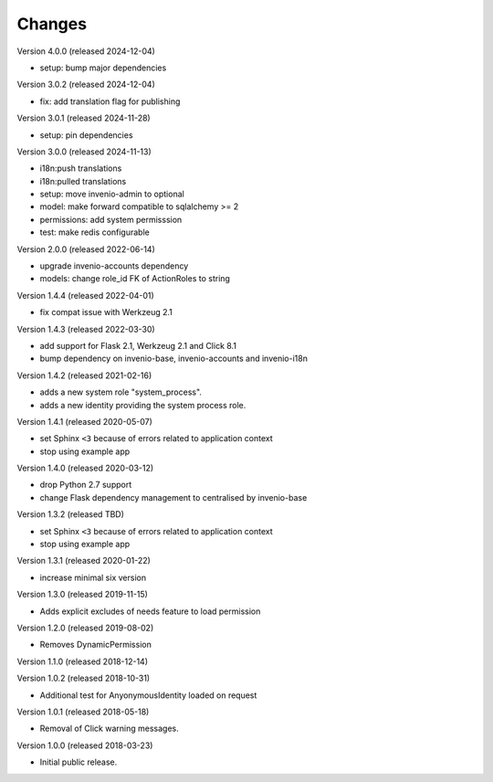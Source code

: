 ..
    This file is part of Invenio.
    Copyright (C) 2015-2022 CERN.
    Copyright (C) 2024 Graz University of Technology.

    Invenio is free software; you can redistribute it and/or modify it
    under the terms of the MIT License; see LICENSE file for more details.

Changes
=======

Version 4.0.0 (released 2024-12-04)

- setup: bump major dependencies

Version 3.0.2 (released 2024-12-04)

- fix: add translation flag for publishing

Version 3.0.1 (released 2024-11-28)

- setup: pin dependencies

Version 3.0.0 (released 2024-11-13)

- i18n:push translations
- i18n:pulled translations
- setup: move invenio-admin to optional
- model: make forward compatible to sqlalchemy >= 2
- permissions: add system permisssion
- test: make redis configurable

Version 2.0.0 (released 2022-06-14)

- upgrade invenio-accounts dependency
- models: change role_id FK of ActionRoles to string

Version 1.4.4 (released 2022-04-01)

- fix compat issue with Werkzeug 2.1

Version 1.4.3 (released 2022-03-30)

- add support for Flask 2.1, Werkzeug 2.1 and Click 8.1
- bump dependency on invenio-base, invenio-accounts and invenio-i18n

Version 1.4.2 (released 2021-02-16)

- adds a new system role "system_process".
- adds a new identity providing the system process role.

Version 1.4.1 (released 2020-05-07)

- set Sphinx ``<3`` because of errors related to application context
- stop using example app

Version 1.4.0 (released 2020-03-12)

- drop Python 2.7 support
- change Flask dependency management to centralised by invenio-base

Version 1.3.2 (released TBD)

- set Sphinx ``<3`` because of errors related to application context
- stop using example app

Version 1.3.1 (released 2020-01-22)

- increase minimal six version

Version 1.3.0 (released 2019-11-15)

- Adds explicit excludes of needs feature to load permission

Version 1.2.0 (released 2019-08-02)

- Removes DynamicPermission

Version 1.1.0 (released 2018-12-14)

Version 1.0.2 (released 2018-10-31)

- Additional test for AnyonymousIdentity loaded on request

Version 1.0.1 (released 2018-05-18)

- Removal of Click warning messages.


Version 1.0.0 (released 2018-03-23)

- Initial public release.
